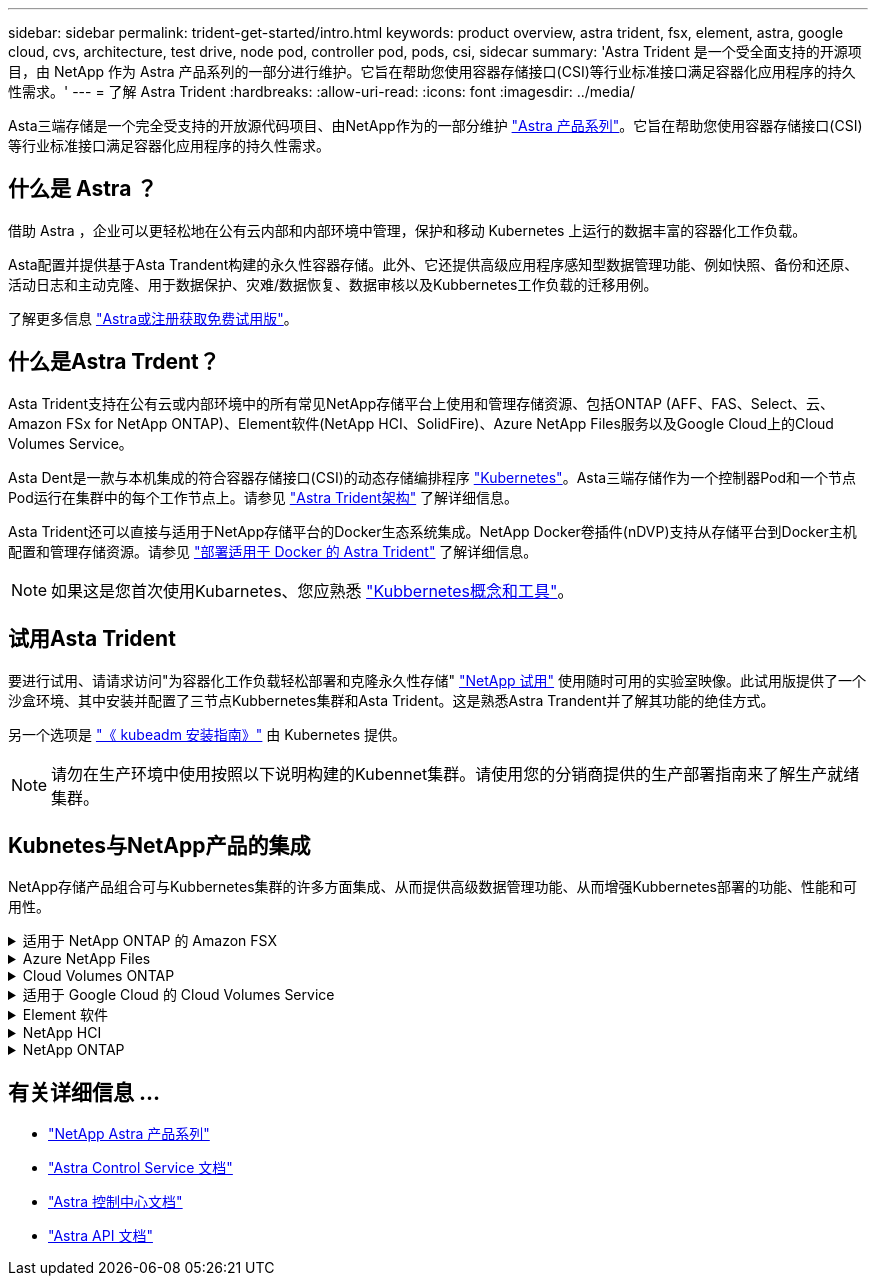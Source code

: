 ---
sidebar: sidebar 
permalink: trident-get-started/intro.html 
keywords: product overview, astra trident, fsx, element, astra, google cloud, cvs, architecture, test drive, node pod, controller pod, pods, csi, sidecar 
summary: 'Astra Trident 是一个受全面支持的开源项目，由 NetApp 作为 Astra 产品系列的一部分进行维护。它旨在帮助您使用容器存储接口(CSI)等行业标准接口满足容器化应用程序的持久性需求。' 
---
= 了解 Astra Trident
:hardbreaks:
:allow-uri-read: 
:icons: font
:imagesdir: ../media/


[role="lead"]
Asta三端存储是一个完全受支持的开放源代码项目、由NetApp作为的一部分维护 link:https://docs.netapp.com/us-en/astra-family/intro-family.html["Astra 产品系列"^]。它旨在帮助您使用容器存储接口(CSI)等行业标准接口满足容器化应用程序的持久性需求。



== 什么是 Astra ？

借助 Astra ，企业可以更轻松地在公有云内部和内部环境中管理，保护和移动 Kubernetes 上运行的数据丰富的容器化工作负载。

Asta配置并提供基于Asta Trandent构建的永久性容器存储。此外、它还提供高级应用程序感知型数据管理功能、例如快照、备份和还原、活动日志和主动克隆、用于数据保护、灾难/数据恢复、数据审核以及Kubbernetes工作负载的迁移用例。

了解更多信息 link:https://bluexp.netapp.com/astra["Astra或注册获取免费试用版"^]。



== 什么是Astra Trdent？

Asta Trident支持在公有云或内部环境中的所有常见NetApp存储平台上使用和管理存储资源、包括ONTAP (AFF、FAS、Select、云、 Amazon FSx for NetApp ONTAP)、Element软件(NetApp HCI、SolidFire)、Azure NetApp Files服务以及Google Cloud上的Cloud Volumes Service。

Asta Dent是一款与本机集成的符合容器存储接口(CSI)的动态存储编排程序 link:https://kubernetes.io/["Kubernetes"^]。Asta三端存储作为一个控制器Pod和一个节点Pod运行在集群中的每个工作节点上。请参见 link:../trident-get-started/architecture.html["Astra Trident架构"] 了解详细信息。

Asta Trident还可以直接与适用于NetApp存储平台的Docker生态系统集成。NetApp Docker卷插件(nDVP)支持从存储平台到Docker主机配置和管理存储资源。请参见 link:../trident-docker/deploy-docker.html["部署适用于 Docker 的 Astra Trident"] 了解详细信息。


NOTE: 如果这是您首次使用Kubarnetes、您应熟悉 link:https://kubernetes.io/docs/home/["Kubbernetes概念和工具"^]。



== 试用Asta Trident

要进行试用、请请求访问"为容器化工作负载轻松部署和克隆永久性存储" link:https://www.netapp.com/us/try-and-buy/test-drive/index.aspx["NetApp 试用"^] 使用随时可用的实验室映像。此试用版提供了一个沙盒环境、其中安装并配置了三节点Kubbernetes集群和Asta Trident。这是熟悉Astra Trandent并了解其功能的绝佳方式。

另一个选项是 link:https://kubernetes.io/docs/setup/independent/install-kubeadm/["《 kubeadm 安装指南》"] 由 Kubernetes 提供。


NOTE: 请勿在生产环境中使用按照以下说明构建的Kubennet集群。请使用您的分销商提供的生产部署指南来了解生产就绪集群。



== Kubnetes与NetApp产品的集成

NetApp存储产品组合可与Kubbernetes集群的许多方面集成、从而提供高级数据管理功能、从而增强Kubbernetes部署的功能、性能和可用性。

.适用于 NetApp ONTAP 的 Amazon FSX
[%collapsible]
====
link:https://www.netapp.com/aws/fsx-ontap/["适用于 NetApp ONTAP 的 Amazon FSX"^] 是一项完全托管的AWS服务、可用于启动和运行由NetApp ONTAP存储操作系统提供支持的文件系统。

====
.Azure NetApp Files
[%collapsible]
====
https://www.netapp.com/azure/azure-netapp-files/["Azure NetApp Files"^] 是一种企业级 Azure 文件共享服务，由 NetApp 提供支持。您可以在 Azure 中以本机方式运行要求最苛刻的基于文件的工作负载，同时享受 NetApp 应有的性能和丰富的数据管理功能。

====
.Cloud Volumes ONTAP
[%collapsible]
====
link:https://www.netapp.com/cloud-services/cloud-volumes-ontap/["Cloud Volumes ONTAP"^] 是一款纯软件存储设备，可在云中运行 ONTAP 数据管理软件。

====
.适用于 Google Cloud 的 Cloud Volumes Service
[%collapsible]
====
link:https://bluexp.netapp.com/google-cloud-netapp-volumes?utm_source=GitHub&utm_campaign=Trident["适用于 Google Cloud 的 NetApp Cloud Volumes Service"^] 是一种云原生文件服务，可通过 NFS 和 SMB 提供具有全闪存性能的 NAS 卷。

====
.Element 软件
[%collapsible]
====
https://www.netapp.com/data-management/element-software/["Element"^] 通过保证性能并简化存储占用空间，使存储管理员能够整合工作负载。

====
.NetApp HCI
[%collapsible]
====
link:https://docs.netapp.com/us-en/hci/docs/concept_hci_product_overview.html["NetApp HCI"^] 通过自动化执行日常任务并使基础架构管理员能够专注于更重要的功能，简化数据中心的管理和扩展。

Asta三端存储可以直接在底层NetApp HCI存储平台上为容器化应用程序配置和管理存储设备。

====
.NetApp ONTAP
[%collapsible]
====
link:https://docs.netapp.com/us-en/ontap/index.html["NetApp ONTAP"^] 是NetApp多协议统一存储操作系统、可为任何应用程序提供高级数据管理功能。

ONTAP 系统采用全闪存，混合或全 HDD 配置，并提供多种不同的部署模式，包括专门设计的硬件（ FAS 和 AFF ），白盒（ ONTAP Select ）和纯云（ Cloud Volumes ONTAP ）。Astra三端存储支持这些ONTAP部署模式。

====


== 有关详细信息 ...

* https://docs.netapp.com/us-en/astra-family/intro-family.html["NetApp Astra 产品系列"^]
* https://docs.netapp.com/us-en/astra/get-started/intro.html["Astra Control Service 文档"^]
* https://docs.netapp.com/us-en/astra-control-center/index.html["Astra 控制中心文档"^]
* https://docs.netapp.com/us-en/astra-automation/get-started/before_get_started.html["Astra API 文档"^]

